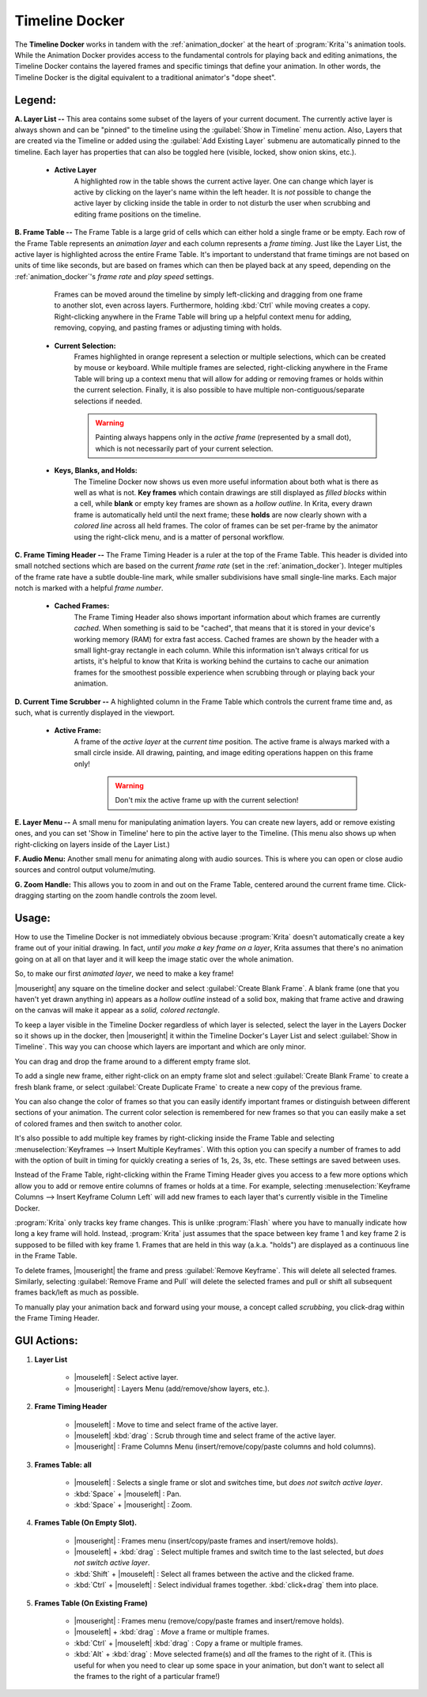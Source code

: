 .. meta::
   :description:
        Overview of the timeline docker.

.. metadata-placeholder

   :authors: - Wolthera van Hövell tot Westerflier <griffinvalley@gmail.com>
             - Dmitry Kazakov
             - Emmet O'Neill
   :license: GNU free documentation license 1.3 or later.

.. index:: Animation, Timeline, Frame
.. _timeline_docker:

===============
Timeline Docker
===============

The **Timeline Docker** works in tandem with the :ref:`animation_docker` at the heart of :program:`Krita`'s animation tools. While the Animation Docker provides access to the fundamental controls for playing back and editing animations, the Timeline Docker contains the layered frames and specific timings that define your animation. In other words, the Timeline Docker is the digital equivalent to a traditional animator's "dope sheet".

.. image:: /images/dockers/Timeline_docker.png
   :align: center

Legend:
-------

**A. Layer List --** This area contains some subset of the layers of your current document. The currently active layer is always shown and can be "pinned" to the timeline using the :guilabel:`Show in Timeline` menu action. Also, Layers that are created via the Timeline or added using the :guilabel:`Add Existing Layer` submenu are automatically pinned to the timeline. Each layer has properties that can also be toggled here (visible, locked, show onion skins, etc.). 

    * **Active Layer**
        A highlighted row in the table shows the current active layer. One can change which layer is active by clicking on the layer's name within the left header. It is *not* possible to change the active layer by clicking inside the table in order to not disturb the user when scrubbing and editing frame positions on the timeline.

**B. Frame Table --** The Frame Table is a large grid of cells which can either hold a single frame or be empty. Each row of the Frame Table represents an *animation layer* and each column represents a *frame timing*. Just like the Layer List, the active layer is highlighted across the entire Frame Table. It's important to understand that frame timings are not based on units of time like seconds, but are based on frames which can then be played back at any speed, depending on the :ref:`animation_docker`'s *frame rate* and *play speed* settings. 

	Frames can be moved around the timeline by simply left-clicking and dragging from one frame to another slot, even across layers. Furthermore, holding :kbd:`Ctrl` while moving creates a copy. Right-clicking anywhere in the Frame Table will bring up a helpful context menu for adding, removing, copying, and pasting frames or adjusting timing with holds.

    * **Current Selection:**
        Frames highlighted in orange represent a selection or multiple selections, which can be created by mouse or keyboard. While multiple frames are selected, right-clicking anywhere in the Frame Table will bring up a context menu that will allow for adding or removing frames or holds within the current selection. Finally, it is also possible to have multiple non-contiguous/separate selections if needed.
 
        .. warning::

         Painting always happens only in the *active frame* (represented by a small dot), which is not necessarily part of your current selection.

    * **Keys, Blanks, and Holds:**
        The Timeline Docker now shows us even more useful information about both what is there as well as what is not. **Key frames** which contain drawings are still displayed as *filled blocks* within a cell, while **blank** or empty key frames are shown as a *hollow outline*. In Krita, every drawn frame is automatically held until the next frame; these **holds** are now clearly shown with a *colored line* across all held frames. The color of frames can be set per-frame by the animator using the right-click menu, and is a matter of personal workflow. 

**C. Frame Timing Header --** The Frame Timing Header is a ruler at the top of the Frame Table. This header is divided into small notched sections which are based on the current *frame rate* (set in the :ref:`animation_docker`). Integer multiples of the frame rate have a subtle double-line mark, while smaller subdivisions have small single-line marks. Each major notch is marked with a helpful *frame number*.

    * **Cached Frames:**
        The Frame Timing Header also shows important information about which frames are currently *cached*. When something is said to be "cached", that means that it is stored in your device's working memory (RAM) for extra fast access. Cached frames are shown by the header with a small light-gray rectangle in each column. While this information isn't always critical for us artists, it's helpful to know that Krita is working behind the curtains to cache our animation frames for the smoothest possible experience when scrubbing through or playing back your animation.

**D. Current Time Scrubber --** A highlighted column in the Frame Table which controls the current frame time and, as such, what is currently displayed in the viewport.

    * **Active Frame:** 
       A frame of the *active layer* at the *current time* position. The active frame is always marked with a small circle inside. All drawing, painting, and image editing operations happen on this frame only!

        .. warning::

         Don't mix the active frame up with the current selection!

**E. Layer Menu --** A small menu for manipulating animation layers. You can create new layers, add or remove existing ones, and you can set 'Show in Timeline' here to pin the active layer to the Timeline. (This menu also shows up when right-clicking on layers inside of the Layer List.)

**F. Audio Menu:** Another small menu for animating along with audio sources. This is where you can open or close audio sources and control output volume/muting.

**G. Zoom Handle:** This allows you to zoom in and out on the Frame Table, centered around the current frame time. Click-dragging starting on the zoom handle controls the zoom level.

Usage:
------

How to use the Timeline Docker is not immediately obvious because :program:`Krita` doesn't automatically create a key frame out of your initial drawing. In fact, *until you make a key frame on a layer*, Krita assumes that there's no animation going on at all on that layer and it will keep the image static over the whole animation.

So, to make our first *animated layer*, we need to make a key frame!

|mouseright| any square on the timeline docker and select :guilabel:`Create Blank Frame`. A blank frame (one that you haven't yet drawn anything in) appears as a *hollow outline* instead of a solid box, making that frame active and drawing on the canvas will make it appear as a *solid, colored rectangle*.

To keep a layer visible in the Timeline Docker regardless of which layer is selected, select the layer in the Layers Docker so it shows up in the docker, then |mouseright| it within the Timeline Docker's Layer List and select :guilabel:`Show in Timeline`. This way you can choose which layers are important and which are only minor.

You can drag and drop the frame around to a different empty frame slot.

To add a single new frame, either right-click on an empty frame slot and select :guilabel:`Create Blank Frame` to create a fresh blank frame, or select :guilabel:`Create Duplicate Frame` to create a new copy of the previous frame. 

You can also change the color of frames so that you can easily identify important frames or distinguish between different sections of your animation. The current color selection is remembered for new frames so that you can easily make a set of colored frames and then switch to another color.

It's also possible to add multiple key frames by right-clicking inside the Frame Table and selecting :menuselection:`Keyframes --> Insert Multiple Keyframes`. With this option you can specify a number of frames to add with the option of built in timing for quickly creating a series of 1s, 2s, 3s, etc. These settings are saved between uses.

Instead of the Frame Table, right-clicking within the Frame Timing Header gives you access to a few more options which allow you to add or remove entire columns of frames or holds at a time. For example, selecting :menuselection:`Keyframe Columns --> Insert Keyframe Column Left` will add new frames to each layer that's currently visible in the Timeline Docker.

.. image:: /images/dockers/Timeline_insertkeys.png
   :align: center

:program:`Krita` only tracks key frame changes. This is unlike :program:`Flash` where you have to manually indicate how long a key frame will hold. Instead, :program:`Krita` just assumes that the space between key frame 1 and key frame 2 is supposed to be filled with key frame 1. Frames that are held in this way (a.k.a. "holds") are displayed as a continuous line in the Frame Table.

To delete frames, |mouseright| the frame and press :guilabel:`Remove Keyframe`. This will delete all selected frames. Similarly, selecting :guilabel:`Remove Frame and Pull` will delete the selected frames and pull or shift all subsequent frames back/left as much as possible.

To manually play your animation back and forward using your mouse, a concept called *scrubbing*, you click-drag within the Frame Timing Header.

GUI Actions:
------------

#. **Layer List**

    * |mouseleft| : Select active layer. 
    * |mouseright| : Layers Menu (add/remove/show layers, etc.).

#. **Frame Timing Header**

    * |mouseleft| : Move to time and select frame of the active layer.
    * |mouseleft| :kbd:`drag` : Scrub through time and select frame of the active layer.
    * |mouseright| : Frame Columns Menu (insert/remove/copy/paste columns and hold columns).

#. **Frames Table: all**

    * |mouseleft| : Selects a single frame or slot and switches time, but *does not switch active layer*.
    * :kbd:`Space` + |mouseleft| : Pan.
    * :kbd:`Space` + |mouseright| : Zoom.

#. **Frames Table (On Empty Slot).**

    * |mouseright| : Frames menu (insert/copy/paste frames and insert/remove holds).
    * |mouseleft| + :kbd:`drag` : Select multiple frames and switch time to the last selected, but *does not switch active layer*.
    * :kbd:`Shift` + |mouseleft| : Select all frames between the active and the clicked frame.
    * :kbd:`Ctrl` + |mouseleft| : Select individual frames together. :kbd:`click+drag` them into place.

#. **Frames Table (On Existing Frame)**

    * |mouseright| : Frames menu (remove/copy/paste frames and insert/remove holds).
    * |mouseleft| + :kbd:`drag` : *Move* a frame or multiple frames.
    * :kbd:`Ctrl` + |mouseleft| :kbd:`drag` : Copy a frame or multiple frames.
    * :kbd:`Alt` + :kbd:`drag` : Move selected frame(s) and *all* the frames to the right of it. (This is useful for when you need to clear up some space in your animation, but don't want to select all the frames to the right of a particular frame!)
